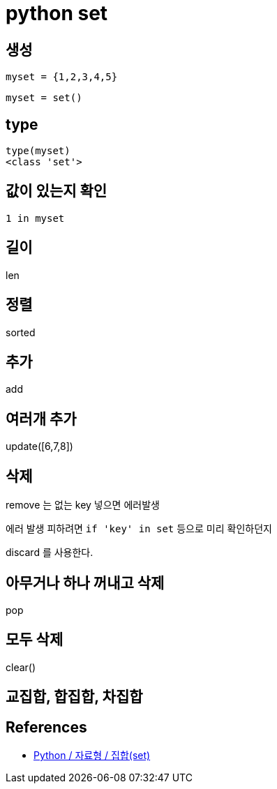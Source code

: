 :hardbreaks:
= python set

== 생성
----
myset = {1,2,3,4,5}
----

----
myset = set()
----

== type
----
type(myset)
<class 'set'>
----

== 값이 있는지 확인
----
1 in myset
----

== 길이
len

== 정렬
sorted

== 추가
add

== 여러개 추가
update([6,7,8])

== 삭제
remove 는 없는 key 넣으면 에러발생

에러 발생 피하려면 `if 'key' in set` 등으로 미리 확인하던지

discard 를 사용한다.

== 아무거나 하나 꺼내고 삭제
pop

== 모두 삭제
clear()

== 교집합, 합집합, 차집합


== References
* https://www.codingfactory.net/10043[Python / 자료형 / 집합(set)]
